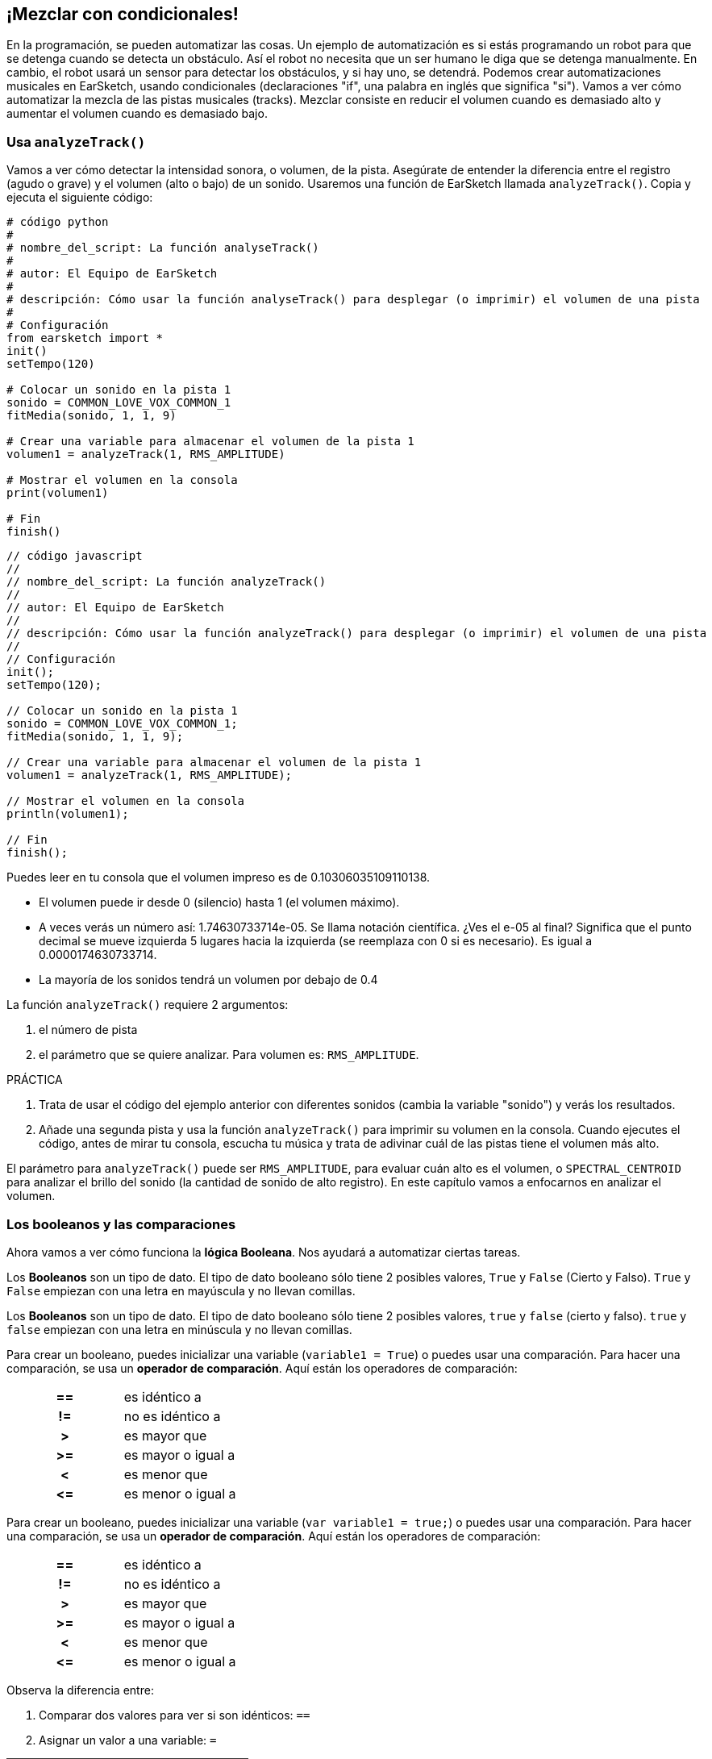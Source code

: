 [[mixingwithconditionnals]]
== ¡Mezclar con condicionales!

:nofooter:

En la programación, se pueden automatizar las cosas. Un ejemplo de automatización es si estás programando un robot para que se detenga cuando se detecta un obstáculo. Así el robot no necesita que un ser humano le diga que se detenga manualmente. En cambio, el robot usará un sensor para detectar los obstáculos, y si hay uno, se detendrá. Podemos crear automatizaciones musicales en EarSketch, usando condicionales (declaraciones "if", una palabra en inglés que significa "si"). Vamos a ver cómo automatizar la mezcla de las pistas musicales (tracks). Mezclar consiste en reducir el volumen cuando es demasiado alto y aumentar el volumen cuando es demasiado bajo.

[[analyzetrack]]
=== Usa `analyzeTrack()`

Vamos a ver cómo detectar la intensidad sonora, o volumen, de la pista. Asegúrate de entender la diferencia entre el registro (agudo o grave) y el volumen (alto o bajo) de un sonido. Usaremos una función de EarSketch llamada `analyzeTrack()`. Copia y ejecuta el siguiente código:

[role="curriculum-python"]
[source,python]
----
# código python
#
# nombre_del_script: La función analyseTrack()
#
# autor: El Equipo de EarSketch
#
# descripción: Cómo usar la función analyseTrack() para desplegar (o imprimir) el volumen de una pista
#
# Configuración
from earsketch import *
init()
setTempo(120)

# Colocar un sonido en la pista 1
sonido = COMMON_LOVE_VOX_COMMON_1
fitMedia(sonido, 1, 1, 9)

# Crear una variable para almacenar el volumen de la pista 1
volumen1 = analyzeTrack(1, RMS_AMPLITUDE)

# Mostrar el volumen en la consola
print(volumen1)

# Fin
finish()
----

[role="curriculum-javascript"]
[source,javascript]
----
// código javascript
//
// nombre_del_script: La función analyzeTrack()
//
// autor: El Equipo de EarSketch
//
// descripción: Cómo usar la función analyzeTrack() para desplegar (o imprimir) el volumen de una pista
//
// Configuración
init();
setTempo(120);

// Colocar un sonido en la pista 1
sonido = COMMON_LOVE_VOX_COMMON_1;
fitMedia(sonido, 1, 1, 9);

// Crear una variable para almacenar el volumen de la pista 1
volumen1 = analyzeTrack(1, RMS_AMPLITUDE);

// Mostrar el volumen en la consola
println(volumen1);

// Fin
finish();
----

Puedes leer en tu consola que el volumen impreso es de 0.10306035109110138.

* El volumen puede ir desde 0 (silencio) hasta 1 (el volumen máximo).
* A veces verás un número así: 1.74630733714e-05. Se llama notación científica. ¿Ves el e-05 al final? Significa que el punto decimal se mueve izquierda 5 lugares hacia la izquierda (se reemplaza con 0 si es necesario). Es igual a 0.0000174630733714.
* La mayoría de los sonidos tendrá un volumen por debajo de 0.4

La función `analyzeTrack()` requiere 2 argumentos:

. el número de pista
. el parámetro que se quiere analizar. Para volumen es: `RMS_AMPLITUDE`.

.PRÁCTICA
****
. Trata de usar el código del ejemplo anterior con diferentes sonidos (cambia la variable "sonido") y verás los resultados.
. Añade una segunda pista y usa la función `analyzeTrack()` para imprimir su volumen en la consola. Cuando ejecutes el código, antes de mirar tu consola, escucha tu música y trata de adivinar cuál de las pistas tiene el volumen más alto.
****

El parámetro para `analyzeTrack()` puede ser `RMS_AMPLITUDE`, para evaluar cuán alto es el volumen, o `SPECTRAL_CENTROID` para analizar el brillo del sonido (la cantidad de sonido de alto registro). En este capítulo vamos a enfocarnos en analizar el volumen.

[[booleansandcomparisons]]
=== Los booleanos y las comparaciones

Ahora vamos a ver cómo funciona la *lógica Booleana*. Nos ayudará a automatizar ciertas tareas.

[role="curriculum-python"]
Los *Booleanos* son un tipo de dato. El tipo de dato booleano sólo tiene 2 posibles valores, `True` y `False` (Cierto y Falso). `True` y `False` empiezan con una letra en mayúscula y no llevan comillas.

[role="curriculum-javascript"]
Los *Booleanos* son un tipo de dato. El tipo de dato booleano sólo tiene 2 posibles valores, `true` y `false` (cierto y falso). `true` y `false` empiezan con una letra en minúscula y no llevan comillas.

[role="curriculum-python"]
--
Para crear un booleano, puedes inicializar una variable (`variable1 = True`) o puedes usar una comparación. Para hacer una comparación, se usa un *operador de comparación*. Aquí están los operadores de comparación:

[cols="^h,1"]
|===
|==
|es idéntico a

|!=
|no es idéntico a

|>
|es mayor que

|>=
|es mayor o igual a

|<
|es menor que

|\<=
|es menor o igual a
|===
--

[role="curriculum-javascript"]
--
Para crear un booleano, puedes inicializar una variable (`var variable1 = true;`) o puedes usar una comparación. Para hacer una comparación, se usa un *operador de comparación*. Aquí están los operadores de comparación:

[cols="^h,1"]
|===
|==
|es idéntico a

|!=
|no es idéntico a

|>
|es mayor que

|>=
|es mayor o igual a

|<
|es menor que

|\<=
|es menor o igual a
|===
--

Observa la diferencia entre:

1. Comparar dos valores para ver si son idénticos: `==`
1. Asignar un valor a una variable: `=`

[role="curriculum-python curriculum-mp4"]
[[video17apy]]
video::./videoMedia/6_2_1_boolean_py.mp4[]

[role="curriculum-javascript curriculum-mp4"]
[[video17ajs]]
video::./videoMedia/6_2_1_boolean_js.mp4[]

// this video will be cut at 2' to delete the section about boolean operators//

[role="curriculum-python"]
.PRÁCTICA
****
* Crea un nuevo script y agrega sonidos a 2 pistas.
* Imprime `True` si la primera pista tiene más volumen que la segunda pista, y `False` en caso contrario.
* Usa un ciclo for con el contador `pista` para revisar cada pista y determinar si el volumen es estrictamente mayor que 0.01. Si es, imprime `True`. Si no, imprime `False`.
* Puedes usar declaraciones adicionales de impresión antes de imprimir `True` o `False` para que, cuando leas la consola, sepas lo que es `True` o `False`. Por ejemplo, puedes imprimir el número de pista primero y luego 'True' o 'False'.
****

[role="curriculum-javascript"]
.PRÁCTICA
****
* Crea un nuevo script y agrega sonidos a 2 pistas.
* Imprime `true` si la primera pista tiene más volumen que la segunda pista y `false` en caso contrario.
* Usa un ciclo for con el contador `pista` para revisar cada pista y determinar si el volumen es estrictamente mayor que 0.01. Si es, imprime `true`. Si no, imprime `false`.
* Puedes usar declaraciones adicionales de impresión antes de imprimir `true` o `false` para que, cuando leas la consola, sepas lo que es `true` o `false`. Por ejemplo, puedes imprimir el número de pista primero y luego 'true' o 'false'.
****

Aquí hay un ejemplo:

[role="curriculum-python"]
[source, python]
----
# código python
# nombre_del_script: Ejemplo Booleano
#
# autor: El Equipo de EarSketch
# descripción: Analizamos el volumen de nuestras pistas
#

# Configuración
from earsketch import *
init()
setTempo(120)

# Crear 2 pistas
melodia1 = RD_CINEMATIC_SCORE_STRINGS_14
melodia2 = RD_UK_HOUSE__5THCHORD_1
fitMedia(melodia1, 1, 1, 9)
fitMedia(melodia2, 2, 1, 9)

# Evaluar el volumen de las pistas
volumenPista1 = analyzeTrack(1, RMS_AMPLITUDE)
volumenPista2 = analyzeTrack(2, RMS_AMPLITUDE)

# Revisar si la pista 1 tiene más volumen que la pista 2
# Creamos la comparacion1 booleana.
comparacion1 = (volumenPista1 > volumenPista2)
print('Tiene la pista 1 mas volumen que la pista 2?')
print(comparacion1)

# Crear un ciclo for para comparar con 0.01 el volumen de cada pista
for pista in range (1, 3):
  volumen = analyzeTrack(pista, RMS_AMPLITUDE)
  print('Es el número de pista' + str(pista) + 'mayor que 0.01?')
  print(volumen > 0.01)

# Fin
finish()
----

[role="curriculum-javascript"]
[source, javascript]
----
// código javascript
//
// nombre_del_script: Ejemplo Booleano
//
// autor: El Equipo de EarSketch
//
// descripción: Analizamos el volumen de nuestras pistas.
//
//
// Configuración
init();
setTempo(120);

// Crear 2 pistas
var melodia1 = RD_CINEMATIC_SCORE_STRINGS_14;
var melodia2 = RD_UK_HOUSE__5THCHORD_1;
fitMedia(melodia1, 1, 1, 9);
fitMedia(melodia2, 2, 1, 9);

// Evaluar el volumen de las pistas
var volumenPista1 = analyzeTrack(1, RMS_AMPLITUDE);
var volumenPista2 = analyzeTrack(2, RMS_AMPLITUDE);

// Revisar si la pista 1 tiene más volumen que la pista 2
// Creamos la comparacion1 booleana.
var comparacion1 = (volumenPista1 > volumenPista2);
println('Tiene la pista 1 más volumen que la pista 2?');
println(comparacion1);

// Crear un ciclo for para comparar con 0.01 el volumen de cada pista
for (var pista = 1; pista < 3; pista++) {
  var volumen = analyzeTrack(pista, RMS_AMPLITUDE);
  println ('Es el número de pista ' + pista + ' mayor que 0.01?');
  println (volumen > 0.01);
}

//Fin
finish();

----

[role="curriculum-python"]
Nota: en este ejemplo, usamos algunas declaraciones de impresión con cadenas de caracteres (o strings en inglés) para ayudarnos a leer el contenido de la consola. Usamos el operador `+` para *concatenar*, o añadir cadenas, y la función str() para convertir los números en cadenas.

[role="curriculum-javascript"]
Nota: en este ejemplo, usamos algunas declaraciones de impresión con cadenas de caracteres (o strings en inglés) para ayudarnos a leer el contenido de la consola. Utilizamos el operador `+` para *concatenar*, o agregar cadenas.

[[conditionalstatements]]
=== Declaraciones condicionales

¿Qué es una declaración condicional? Una *declaración* es una instrucción para la computadora. Una *declaración condicional* es una instrucción que tiene que ejecutarse únicamente si esa *condición* es cierta. Por ejemplo, si se programa que un robot pare en frente de un obstáculo, la condición es "¿hay un obstáculo?". Si hay, entonces para. Si no hay, no hace nada (continúa).

A continuación, hay un ejemplo de una declaración condicional. Observa sus similitudes con un ciclo for:

[role="curriculum-python"]
[source, python]
----
if (condicion):
    # Escribe aquí las instrucciones que la computadora tiene que ejecutar si se calcula que la condición es True.
----

[role="curriculum-javascript"]
[source, javascript]
----
if (condicion){
    // Escribe aquí las instrucciones que la computadora tiene que ejecutar si se calcula que la condición es true.
----

.PRÁCTICA
****
* Crea un nuevo script con 2 pistas musicales (tracks).
* Si la primera pista tiene más volumen que la segunda, entonces reduce su volumen. Necesitarás las funciones `analyzeTrack()` y `setEffect()`, además de una declaración if.
* Tiene que haber una reducción en el valor GAIN (entre -1 y -60dB) para reducir el volumen.
****

Aquí hay un ejemplo:

[role="curriculum-python"]
[source, python]
----
# código python 
#
# nombre_del_script: Remezclar 1
#
# autor: El Equipo de EarSketch
#
# descripción: Si la pista 1 tiene más volumen que la pista 2, reduciremos su volumen.
#
# Configuración
from earsketch import *
init()
setTempo(120)

# Crear 2 pistas
melodia1 = RD_CINEMATIC_SCORE_STRINGS_14
melodia2 = RD_UK_HOUSE__5THCHORD_1
fitMedia(melodia1, 1, 1, 9)
fitMedia(melodia2, 2, 1, 9)

# Evaluar el volumen de las pistas
volumenPista1 = analyzeTrack(1, RMS_AMPLITUDE)
volumenPista2 = analyzeTrack(2, RMS_AMPLITUDE)

# Si la pista 1 tiene más volumen que la pista 2, reduciremos su volumen.
if (volumenPista1 > volumenPista2):
	setEffect(1, VOLUME, GAIN, -10)

# Fin
finish()
----

[role="curriculum-javascript"]
[source, javascript]
----
// código javascript
//
// nombre_del_script: Remezclar 1
//
// autor: El Equipo de EarSketch
//
// descripción: Si la pista 1 tiene más volumen que la pista 2, reduciremos su volumen.

// Configuración
init();
setTempo(120);

// Crear 2 pistas
var melodia1 = RD_CINEMATIC_SCORE_STRINGS_14;
var melodia2 = RD_UK_HOUSE__5THCHORD_1;
fitMedia(melodia1, 1, 1, 9);
fitMedia(melodia2, 2, 1, 9);

// Evaluar el volumen de las pistas
var volumenPista1 = analyzeTrack(1, RMS_AMPLITUDE);
var volumenPista2 = analyzeTrack(2, RMS_AMPLITUDE);

// Si la pista 1 tiene más volumen que la pista 2, reduciremos su volumen. 
if (volumenPista1 > volumenPista2){
	setEffect(1, VOLUME, GAIN, -10);
}

//Fin
finish();
----

Tal vez nos gustaría revisar varias condiciones y ejecutar otra serie de declaraciones dependiendo de cada condición. Puedes agregar todas las condiciones que quieras. Usamos la siguiente sintaxis:

[role="curriculum-python"]
[source, python]
----
if (condicion1):
    # Escribe aquí las instrucciones que la computadora tiene que ejecutar si se calcula que la condicion1 es True. Si es False, prosigue a la siguiente línea. elif (condicion2):
	# Escribe aquí las instrucciones si la condicion2 es True. Si la condicion2 es False, prosigue a la siguiente línea. elif (condicion3):
	# Escribe aquí las instrucciones si la condicion3 es True. Si la condicion3 es False, prosigue a la siguiente línea. else:
	# Escribe aquí las instrucciones si todas las 3 condiciones son False.
----

[role="curriculum-javascript"]
[source, javascript]
----
if (condicion1) {
    // Escribe aquí las instrucciones que la computadora tiene que ejecutar si se calcula que la condicion1 es true. } else if (condicion2) {
	// # Escribe aquí las instrucciones si la condicion2 es true. Si la condicion2 es false, prosigue a la siguiente línea. // elif es una abreviatura de "else if" ("de lo contrario, si" en español)
} else if (condicion3) {
	// Escribe aquí las instrucciones si la condicion3 es true. Si la condicion3 es false, prosigue a la siguiente línea. } else {
	// Escribe aquí las instrucciones si todas las 3 condiciones son false.
----

[[mixingyourtracks]]
=== Cómo mezclar tus pistas

Vamos a usar todas estas herramientas para mezclar tu canción. Mezclar es el acto de modificar el volumen de tus pistas para que suenen equilibradas al tocarlas juntas.

[role="curriculum-python"]
.PRÁCTICA
****
* Crea un nuevo script.
* Añade sonidos a por lo menos 3 pistas durante por lo menos 16 compases.
* Puedes usar la función `makeBeat()` y un ciclo for para añadir tus sonidos percusivos.
* Elije tu pista "principal". Puede ser tu melodía, o una pista que quieras destacar.
* Si tu pista principal no tiene más volumen que las otras pistas, asegúrate de aumentar su volumen usando la función `setEffect()`. No tomes en cuenta la pista percusiva, debido a que `analyzeTrack()` no se aplica a las percusiones. `analyzeTrack()` genera una media aritmética mientras que las percusiones son golpes de sonido. Por lo tanto, una media aritmética no puede en realidad evaluar el volumen.
* Usa declaraciones de impresión para mostrar tu proceso en la consola. Aquí está un ejemplo de una declaración de impresión: `print('Es el numero de pista' + str(pista) + 'mayor que 0.01?')`. Si el contador `pista` es igual a `1`, se imprimirá 'Es el numero de pista 1 mayor que 0.01?'. La función `str()` convierte un número (ej: 1) en una cadena (ej: '1').
****

[role="curriculum-javascript"]
.PRÁCTICA
****
* Crea un nuevo script.
* Añade sonidos a por lo menos 3 pistas durante por lo menos 16 compases.
* Puedes usar la función `makeBeat()` y un ciclo for para añadir tus sonidos percusivos.
* Elije tu pista "principal". Puede ser tu melodía, o una pista que quieras destacar.
* Si tu pista principal no tiene más volumen que las otras pistas, asegúrate de aumentar su volumen usando la función `setEffect()`. No tomes en cuenta la pista percusiva, debido a que `analyzeTrack()` no se aplica a las percusiones. `analyzeTrack()` genera una media aritmética mientras que las percusiones son golpes de sonido. Por lo tanto, una media aritmética no puede en realidad evaluar el volumen.
* Usa declaraciones de impresión para mostrar tu proceso en la consola. Aquí está un ejemplo de una declaración de impresión: `println('Es el numero de pista' + pista + 'mayor que 0.01?')`. Si el contador `pista` es igual a `1`, se imprimirá 'Es el numero de pista 1 mayor que 0.01?'.
****

Vamos a repasar algún vocabulario:

1. *Operador*: un carácter que representa una acción. Hemos visto operadores aritméticos (`\+`, `-`, `\*`, `=`) y operadores de comparación (`>`, `>=`, `<`, `\<=`, `==`, `!=`).
1. <strong>Expresión</strong>: una combinación de valores, constantes, variables, operadores y funciones. La computadora evalúa las expresiones para producir un resultado, usualmente un solo valor numérico o booleano.  Por ejemplo, `1+2` (sumado a 3) o `1<2` (calculado como True) o `analyzeTrack(1, RMS_AMPLITUDE)` (una evaluación del volumen de la pista 1, un número de coma flotante entre 0 y 1).
1. *Declaraciones*: instrucciones que la computadora ejecuta.

A continuación, hay un ejemplo de una mezcla automatizada. Podemos decir que está automatizada porque, si cambias un sonido o más, no tienes que revisar y modificar manualmente su volumen cada vez que lo hagas porque el proceso ya está incluido en el código.

[role="curriculum-python"]
[source, python]
----
# python code
# script_name: Mixing
#
# author: the EarSketch team
# description: Creating a short song and using conditional statements to mix the tracks
#
# Setup
from earsketch import *
init()
setTempo(120)

# Adding a melody and bass
melody1 = YG_ALT_POP_GUITAR_3
melody2 = YG_ALT_POP_GUITAR_1
bass1 = YG_ALT_POP_BASS_1
bass2 = DUBSTEP_SUBBASS_008
strings = YG_HIP_HOP_STRINGS_4
fitMedia(melody1, 1, 1, 9)
fitMedia(melody2, 1, 9, 17)
fitMedia(bass1, 2, 1, 9)
fitMedia(bass2, 2, 9, 17)
fitMedia(strings, 3, 9, 17)

# Adding percussions using makeBeat()
beatKick = '0---0-----0-0---'
beatSnare = '--0-0------000-'
soundKick = OS_KICK02
soundSnare = OS_SNARE06
for measure in range(5,17):
  makeBeat(soundKick, 4, measure, beatKick)
  makeBeat(soundSnare, 5, measure, beatSnare)

# Mixing my tracks
# First, we analyze the tracks for loudness
loudnessTrack1 = analyzeTrack(1, RMS_AMPLITUDE)
print('The loudness of track 1 is' + str(loudnessTrack1))
loudnessTrack2 = analyzeTrack(2, RMS_AMPLITUDE)
print('The loudness of track 2 is' + str(loudnessTrack2))
loudnessTrack3 = analyzeTrack(3, RMS_AMPLITUDE)
print('The loudness of track 3 is' + str(loudnessTrack3))

if (loudnessTrack1 < loudnessTrack2):
  # if track 1 is quieter than track 2 then we increase the volume of track 1
  setEffect(1, VOLUME, GAIN, +5)
  print ('track 1 was quieter than track 2')
elif (loudnessTrack1 < loudnessTrack3):
  # if track 1 is louder than track 2 but quieter than track 3, we increase the volume of track 1
  setEffect(1, VOLUME, GAIN, +5)
  print ('track 1 was quieter than track 3')
else:
  # if track 1 is louder than tracks 2 and 3, then we change nothing
  print('track 1 was the loudest track already')


# Finish
finish()
----

[role="curriculum-javascript"]
[source, javascript]
----
"use strict";

// javascript code
// script_name: Mixing
//
// author: The EarSketch team
// description: Creating a short song and using conditional statements to mix the tracks
//

// Setup
init();
setTempo(120);

// Adding a melody and bass
var melody1 = YG_ALT_POP_GUITAR_3;
var melody2 = YG_ALT_POP_GUITAR_1;
var bass1 = YG_ALT_POP_BASS_1;
var bass2 = DUBSTEP_SUBBASS_008;
var strings = YG_HIP_HOP_STRINGS_4;
fitMedia(melody1, 1, 1, 9);
fitMedia(melody2, 1, 9, 17);
fitMedia(bass1, 2, 1, 9);
fitMedia(bass2, 2, 9, 17);
fitMedia(strings, 3, 9, 17);

// Adding percussions using makeBeat()
var beatKick = '0---0-----0-0---';
var beatSnare = '--0-0------000-';
var soundKick = OS_KICK02;
var soundSnare = OS_SNARE06;
for (var measure = 5; measure > 17; measure++){
  makeBeat(soundKick, 4, measure, beatKick);
  makeBeat(soundSnare, 5, measure, beatSnare);
}


// Mixing my tracks
// First, we analyze the tracks for loudness
var loudnessTrack1 = analyzeTrack(1, RMS_AMPLITUDE);
println('The loudness of track 1 is' + loudnessTrack1);
var loudnessTrack2 = analyzeTrack(2, RMS_AMPLITUDE);
println('The loudness of track 2 is' + loudnessTrack2);
var loudnessTrack3 = analyzeTrack(3, RMS_AMPLITUDE);
println('The loudness of track 3 is' + loudnessTrack3);

if (loudnessTrack1 < loudnessTrack2){
  // if track 1 is quieter than track 2 then we increase the volume of track 1
  setEffect(1, VOLUME, GAIN, +5);
  println ('track 1 was quieter than track 2');
} else if (loudnessTrack1 < loudnessTrack3){
  // if track 1 is louder than track 2 but quieter than track 3, we increase the volume of track 1
  setEffect(1, VOLUME, GAIN, +5);
  println ('track 1 was quieter than track 3');
} else {
  // if track 1 is louder than tracks 2 and 3, then we change nothing
  println('track 1 was the loudest track already');
}

// Finish
finish();
----

{nbsp} +

[[chapter6summary]]
=== Resumen del capítulo 6

[role="curriculum-python"]
* La función `analyzeTrack()` requiere dos argumentos: el número de pista y un parámetro. Cuando el parámetro es `RMS_AMPLITUDE`, la función calculará el volumen de la pista (un número entre 0 y 1). Cuando el parámetro es `SPECTRAL_CENTROID`, la función calculará el brillo de la pista.
* El tipo de dato *booleano* sólo tiene dos posibles valores, `True` y `False` (Cierto y Falso).
* Los valores booleanos son generados por operadores de comparación: `==`, `!=`, `>`, `>=`, `<`, `\<=`.
* `==` calcula si 2 valores son iguales, mientras que `=` asigna un valor a una variable.
* Un *operador* es un carácter que representa una acción.
* La computadora evalúa las *expresiones* para producir un valor.
* Una *declaración* es una instrucción para la computadora.
* Una *condición* es una expresión que calcula si es `True` o `False`.
* La declaración _if_ (una palabra en inglés que significa "si") sólo ejecuta su bloque de código cuando su condición es `True`.
* En el evento de que la condición de una declaración _if_ sea `False`, una declaración opcional _else_ permitirá que se ejecute un bloque alternativo de código.

[role="curriculum-javascript"]
* La función `analyzeTrack()` requiere dos argumentos: el número de pista y un parámetro. Cuando el parámetro es `RMS_AMPLITUDE`, la función calculará el volumen de la pista (un número entre 0 y 1). Cuando el parámetro es `SPECTRAL_CENTROID`, la función calculará el brillo de la pista.
* El tipo de dato *booleano* sólo tiene dos posibles valores, `true` y `false` (cierto y falso).
* Los valores booleanos son generados por operadores de comparación: `==`, `!=`, `>`, `>=`, `<`, `\<=`.
* `==` calcula si 2 valores son iguales, mientras que `=` asigna un valor a una variable.
* Un *operador* es un carácter que representa una acción.
* La computadora evalúa las *expresiones* para producir un valor.
* Una *declaración* es una instrucción para la computadora.
* Una *condición* es una expresión que calcula si es `true` o `false`.
* La declaración _if_ (una palabra en inglés que significa "si") sólo ejecuta su bloque de código cuando su condición es `true`.
* En el evento de que la condición de una declaración _if_ sea `false`, una declaración opcional _else_ permitirá que se ejecute un bloque alternativo de código.

[[chapter-questions]]
=== Preguntas

[question]
--
¿Cuál de los siguientes elementos es un booleano?

[answers]
* `5+4 == 5`
* `compas = 1`
* `2<3<4`
* `False()`
--

[question]
--
¿Cuál sería el resultado de este bloque de código (qué se imprimiría en la consola)?

[source,python]
----
n = 5
if (n * 3 == 15):
    print(n + 5)
else:
    print(n)
----

[answers]
* 10
* 5
* True
* False
--

[question]
--
¿Cuál sería el resultado de este bloque de código (qué se imprimiría en la consola)?

[source,javascript]
----
var n = 5;
if (n * 3 == 15) {
    println(5 + n);
} else {
    print(n);
}
----

[answers]
* 10
* 5
* True
* False
--

[question]
--
¿Qué significa mezclar?

[answers]
* adaptar el volumen de cada pista para que suenen equilibradas
* adaptar el registro de cada pista para suenen equilibradas
* añadir un <em>fade in</em>
* añadir un <em>fade out</em>
--

[question]
--
¿Cuántas condiciones se pueden evaluar en una declaración condicional?

[answers]
* cualquier número de condiciones
* 1 condición
* 2 condiciones
* 3 condiciones
--